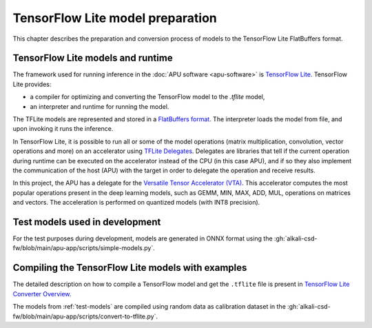 TensorFlow Lite model preparation
=================================

This chapter describes the preparation and conversion process of models to the TensorFlow Lite FlatBuffers format.

TensorFlow Lite models and runtime
----------------------------------

The framework used for running inference in the :doc:`APU software <apu-software>` is `TensorFlow Lite <https://www.tensorflow.org/lite>`_.
TensorFlow Lite provides:

* a compiler for optimizing and converting the TensorFlow model to the `.tflite` model,
* an interpreter and runtime for running the model.

The TFLite models are represented and stored in a `FlatBuffers format <https://google.github.io/flatbuffers/>`_.
The interpreter loads the model from file, and upon invoking it runs the inference.

In TensorFlow Lite, it is possible to run all or some of the model operations (matrix multiplication, convolution, vector operations and more) on an accelerator using `TFLite Delegates <https://www.tensorflow.org/lite/performance/delegates>`_.
Delegates are libraries that tell if the current operation during runtime can be executed on the accelerator instead of the CPU (in this case APU), and if so they also implement the communication of the host (APU) with the target in order to delegate the operation and receive results.

In this project, the APU has a delegate for the `Versatile Tensor Accelerator (VTA) <https://tvm.apache.org/docs/topic/vta/index.html>`_.
This accelerator computes the most popular operations present in the deep learning models, such as GEMM, MIN, MAX, ADD, MUL, operations on matrices and vectors.
The acceleration is performed on quantized models (with INT8 precision).

.. _test-models:

Test models used in development
-------------------------------

For the test purposes during development, models are generated in ONNX format using the :gh:`alkali-csd-fw/blob/main/apu-app/scripts/simple-models.py`.

.. _compiling-tflite-models:

Compiling the TensorFlow Lite models with examples
--------------------------------------------------

The detailed description on how to compile a TensorFlow model and get the ``.tflite`` file is present in `TensorFlow Lite Converter Overview <https://www.tensorflow.org/lite/convert>`_.

The models from :ref:`test-models` are compiled using random data as calibration dataset in the :gh:`alkali-csd-fw/blob/main/apu-app/scripts/convert-to-tflite.py`.
